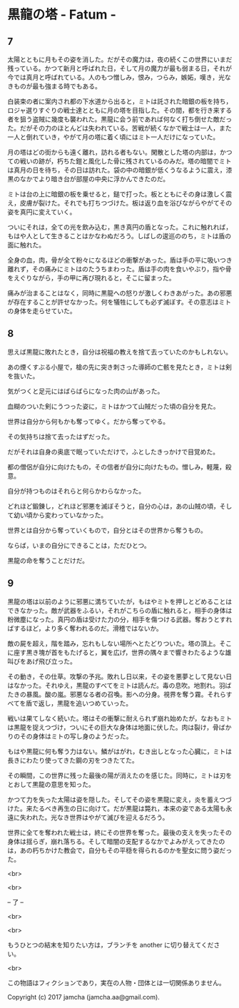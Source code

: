 #+OPTIONS: toc:nil
#+OPTIONS: \n:t

* 黒龍の塔 - Fatum -
** 7
   太陽とともに月もその姿を消した。だがその魔力は，夜の続くこの世界にいまだ残っている。かつて新月と呼ばれた日，そして月の魔力が最も弱まる日，それが今では真月と呼ばれている。人のもつ憎しみ，恨み，つらみ，嫉妬，嘆き，光なきものが最も強まる時でもある。

   白装束の者に案内され都の下水道から出ると，ミトは託された暗銀の板を持ち，ロジャ選りすぐりの戦士達とともに月の塔を目指した。その間，都を行き来する者を狙う盗賊に幾度も襲われた。黒龍に会う前であれば何なく打ち倒せた敵だった。だがその力のほとんどは失われている。苦戦が続くなかで戦士は一人，また一人と倒れていき，やがて月の塔に着く頃にはミト一人だけになっていた。

   月の塔はどの街からも遠く離れ，訪れる者もない。閑散とした塔の内部は，かつての戦いの跡が，朽ちた鎧と風化した骨に残されているのみだ。塔の暗闇でミトは真月の日を待ち，その日は訪れた。袋の中の暗銀が低くうなるように震え，漆黒のなかでより暗き台が部屋の中央に浮かんできたのだ。

   ミトは台の上に暗銀の板を乗せると，鎚で打った。板とともにその身は激しく震え，皮膚が裂けた。それでも打ちつづけた。板は返り血を浴びながらやがてその姿を真円に変えていく。

   ついにそれは，全ての光を飲み込む，黒き真円の盾となった。これに触れれば，もはや人として生きることはかなわぬだろう。しばしの逡巡ののち，ミトは盾の面に触れた。

   全身の血，肉，骨が全て粉々になるほどの衝撃があった。盾は手の平に吸いつき離れず，その痛みにミトはのたうちまわった。盾は手の肉を食いやぶり，指や骨をえぐりながら，手の甲に再び現れると，そこに留まった。

   痛みが治まることはなく，同時に黒龍への怒りが激しくわきあがった。あの邪悪が存在することが許せなかった。何を犠牲にしても必ず滅ぼす。その意志はミトの身体を走らせていた。

** 8
   思えば黒龍に敗れたとき，自分は祝福の教えを捨て去っていたのかもしれない。

   あの煙くすぶる小屋で，槍の先に突き刺さった導師の亡骸を見たとき，ミトは剣を抜いた。

   気がつくと足元にはばらばらになった肉の山があった。

   血糊のついた剣にうつった姿に，ミトはかつて山賊だった頃の自分を見た。

   世界は自分から何もかも奪ってゆく。だから奪ってやる。

   その気持ちは捨て去ったはずだった。

   だがそれは自身の奥底で眠っていただけで，ふとしたきっかけで目覚めた。

   都の僧侶が自分に向けたもの，その信者が自分に向けたもの。憎しみ，軽蔑，殺意。

   自分が持つものはそれらと何らかわらなかった。

   どれほど鍛錬し，どれほど邪悪を滅ぼそうと，自分の心は，あの山賊の頃，そして幼い頃から変わっていなかった。

   世界とは自分から奪っていくもので，自分とはその世界から奪うもの。

   ならば，いまの自分にできることは，ただひとつ。

   黒龍の命を奪うことだけだ。

** 9
   黒龍の塔は以前のように邪悪に満ちていたが，もはやミトを押しとどめることはできなかった。敵が武器をふるい，それがこちらの盾に触れると，相手の身体は粉微塵になった。真円の盾は受けた力の分，相手を傷つける武器。奪おうとすればするほど，より多く奪われるのだ。滑稽ではないか。

   敵の屍を超え，階を踏み，忘れもしない場所へとたどりついた。塔の頂上。そこに座す黒き塊が首をもたげると，翼を広げ，世界の隅々まで響きわたるような雄叫びをあげ飛び立った。

   その動き，その仕草。攻撃の予兆。敗れし日以来，その姿を悪夢として見ない日はなかった。それゆえ，黒龍のすべてをミトは読んだ。毒の息吹。地割れ。羽ばたきの暴風。酸の嵐。邪悪なる者の召喚。影への分身。視界を奪う霧。それらすべてを盾で返し，黒龍を追いつめていった。

   戦いは果てしなく続いた。塔はその衝撃に耐えられず崩れ始めたが，なおもミトは黒龍を捉えつづけ，ついにその巨大な身体は地面に伏した。肉は裂け，骨ばかりのその身体はミトの写し身のようだった。

   もはや黒龍に何も奪う力はない。鱗がはがれ，むき出しとなった心臓に，ミトは長きにわたり使ってきた鋼の刃をつきたてた。

   その瞬間，この世界に残った最後の陽が消えたのを感じた。同時に，ミトは刃をとおして黒龍の意思を知った。

   かつて力を失った太陽は姿を隠した。そしてその姿を黒龍に変え，炎を蓄えつづけた。来たるべき再生の日に向けて。だが黒龍は斃れ，本来の姿である太陽も永遠に失われた。光なき世界はやがて滅びを迎えるだろう。

   世界に全てを奪われた戦士は，終にその世界を奪った。最後の支えを失ったその身体は揺らぎ，崩れ落ちる。そして暗闇の支配するなかでよみがえってきたのは，あの朽ちかけた教会で，自分もその平穏を得られるのかを聖女に問う姿だった。

  <br>

  <br>

  -- 了 --

  <br>

  <br>

  もうひとつの結末を知りたい方は，ブランチを another に切り替えてください。

  <br>

  この物語はフィクションであり，実在の人物・団体とは一切関係ありません。

  Copyright (c) 2017 jamcha (jamcha.aa@gmail.com).

  [[http://creativecommons.org/licenses/by-nc-sa/4.0/deed][file:http://i.creativecommons.org/l/by-nc-sa/4.0/88x31.png]]
